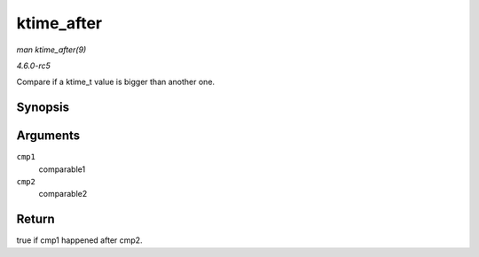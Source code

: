.. -*- coding: utf-8; mode: rst -*-

.. _API-ktime-after:

===========
ktime_after
===========

*man ktime_after(9)*

*4.6.0-rc5*

Compare if a ktime_t value is bigger than another one.


Synopsis
========

.. c:function:: bool ktime_after( const ktime_t cmp1, const ktime_t cmp2 )

Arguments
=========

``cmp1``
    comparable1

``cmp2``
    comparable2


Return
======

true if cmp1 happened after cmp2.


.. ------------------------------------------------------------------------------
.. This file was automatically converted from DocBook-XML with the dbxml
.. library (https://github.com/return42/sphkerneldoc). The origin XML comes
.. from the linux kernel, refer to:
..
.. * https://github.com/torvalds/linux/tree/master/Documentation/DocBook
.. ------------------------------------------------------------------------------
